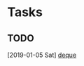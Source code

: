 * Tasks
** TODO 
   [2019-01-05 Sat]
   [[file:~/org/python_base/python_advance.org::*deque][deque]]
